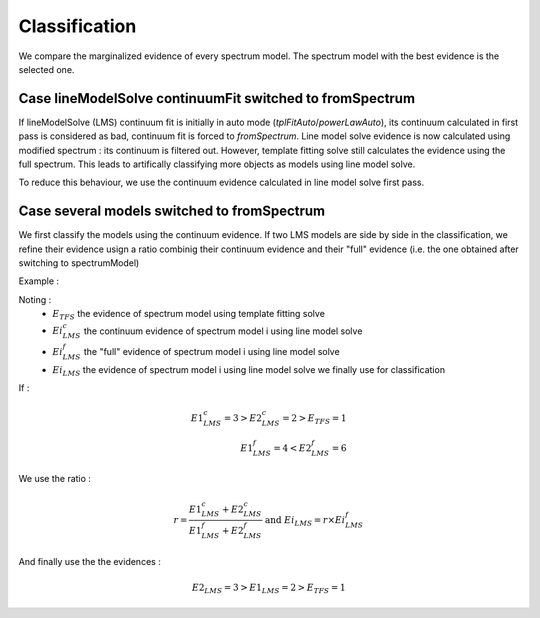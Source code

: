 Classification
==============

We compare the marginalized evidence of every spectrum model. The spectrum model with the best evidence is the selected one.

Case lineModelSolve continuumFit switched to fromSpectrum
---------------------------------------------------------------------

If lineModelSolve (LMS) continuum fit is initially in auto mode (`tplFitAuto`/`powerLawAuto`), its continuum calculated in first pass is considered as bad, continuum fit is forced to `fromSpectrum`. Line model solve evidence is now calculated using modified spectrum : its continuum is filtered out. 
However, template fitting solve still calculates the evidence using the full spectrum.
This leads to artifically classifying more objects as models using line model solve.

To reduce this behaviour, we use the continuum evidence calculated in line model solve first pass.


Case several models switched to fromSpectrum
------------------------------------------------------------------------

We first classify the models using the continuum evidence. If two LMS models are side by side in the classification, we refine their evidence usign a ratio combinig their continuum evidence and their "full" evidence (i.e. the one obtained after switching to spectrumModel)

Example :

Noting : 
 - :math:`E_{TFS}` the evidence of spectrum model using template fitting solve

 - :math:`E{i}^c_{LMS}` the continuum evidence of spectrum model i using line model solve

 - :math:`E{i}^f_{LMS}` the "full" evidence of spectrum model i using line model solve

 - :math:`E{i}_{LMS}` the evidence of spectrum model i using line model solve we finally use for classification

If :

   .. math:: 

      E1^c_{LMS} = 3 > E2^c_{LMS} = 2 > E_{TFS} = 1 \\
      E1^f_{LMS} = 4 < E2^f_{LMS} = 6

We use the ratio :

   .. math:: 

      r = \frac{E1^c_{LMS} + E2^c_{LMS}}{E1^f_{LMS} + E2^f_{LMS}} \text{  and  } E{i}_{LMS}= r \times E{i}^f_{LMS}


And finally use the the evidences :

   .. math:: 

      E2_{LMS} = 3 > E1_{LMS} = 2 > E_{TFS} = 1
  


